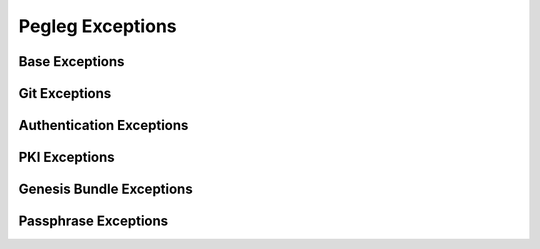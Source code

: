 ..
  Copyright 2018 AT&T Intellectual Property.
  All Rights Reserved.

  Licensed under the Apache License, Version 2.0 (the "License"); you may
  not use this file except in compliance with the License. You may obtain
  a copy of the License at

      http://www.apache.org/licenses/LICENSE-2.0

  Unless required by applicable law or agreed to in writing, software
  distributed under the License is distributed on an "AS IS" BASIS, WITHOUT
  WARRANTIES OR CONDITIONS OF ANY KIND, either express or implied. See the
  License for the specific language governing permissions and limitations
  under the License.

Pegleg  Exceptions
==================

Base Exceptions
---------------

.. autoexception:: pegleg.engine.exceptions.PeglegBaseException
   :members:
   :undoc-members:

Git Exceptions
--------------

.. autoexception:: pegleg.engine.exceptions.GitConfigException
   :members:
   :show-inheritance:
   :undoc-members:

.. autoexception:: pegleg.engine.exceptions.GitException
   :members:
   :show-inheritance:
   :undoc-members:

.. autoexception:: pegleg.engine.exceptions.GitAuthException
   :members:
   :show-inheritance:
   :undoc-members:

.. autoexception:: pegleg.engine.exceptions.GitProxyException
   :members:
   :show-inheritance:
   :undoc-members:

.. autoexception:: pegleg.engine.exceptions.GitSSHException
   :members:
   :show-inheritance:
   :undoc-members:

.. autoexception:: pegleg.engine.exceptions.GitInvalidRepoException
   :members:
   :show-inheritance:
   :undoc-members:

Authentication Exceptions
-------------------------

.. autoexception:: pegleg.engine.util.shipyard_helper.AuthValuesError
   :members:
   :undoc-members:

PKI Exceptions
--------------

.. autoexception:: pegleg.engine.exceptions.IncompletePKIPairError

Genesis Bundle Exceptions
-------------------------

.. autoexception:: pegleg.engine.exceptions.GenesisBundleEncryptionException
   :members:
   :show-inheritance:
   :undoc-members:

.. autoexception:: pegleg.engine.exceptions.GenesisBundleGenerateException
   :members:
   :show-inheritance:

Passphrase Exceptions
---------------------

.. autoexception:: pegleg.engine.exceptions.PassphraseSchemaNotFoundException
   :members:
   :show-inheritance:
   :undoc-members:

.. autoexception:: pegleg.engine.exceptions.PassphraseCatalogNotFoundException
   :members:
   :show-inheritance:
   :undoc-members:
